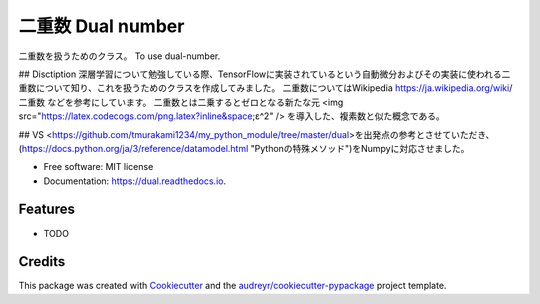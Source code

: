 ====
二重数 Dual number
====


.. image:: https://img.shields.io/pypi/v/dual.svg
        :target: https://pypi.python.org/pypi/dual

.. image:: https://img.shields.io/travis/YumaShimomoto/dual.svg
        :target: https://travis-ci.com/YumaShimomoto/dual

.. image:: https://readthedocs.org/projects/dual/badge/?version=latest
        :target: https://dual.readthedocs.io/en/latest/?badge=latest
        :alt: Documentation Status



二重数を扱うためのクラス。
To use dual-number.

## Disctiption
深層学習について勉強している際、TensorFlowに実装されているという自動微分およびその実装に使われる二重数について知り、これを扱うためのクラスを作成してみました。  
二重数についてはWikipedia https://ja.wikipedia.org/wiki/二重数 などを参考にしています。  
二重数とは二乗するとゼロとなる新たな元
<img src="https://latex.codecogs.com/png.latex?\inline&space;ε^2" />
を導入した、複素数と似た概念である。

## VS
<https://github.com/tmurakami1234/my_python_module/tree/master/dual>を出発点の参考とさせていただき、(https://docs.python.org/ja/3/reference/datamodel.html "Pythonの特殊メソッド")をNumpyに対応させました。


* Free software: MIT license
* Documentation: https://dual.readthedocs.io.


Features
--------

* TODO

Credits
-------

This package was created with Cookiecutter_ and the `audreyr/cookiecutter-pypackage`_ project template.

.. _Cookiecutter: https://github.com/audreyr/cookiecutter
.. _`audreyr/cookiecutter-pypackage`: https://github.com/audreyr/cookiecutter-pypackage
